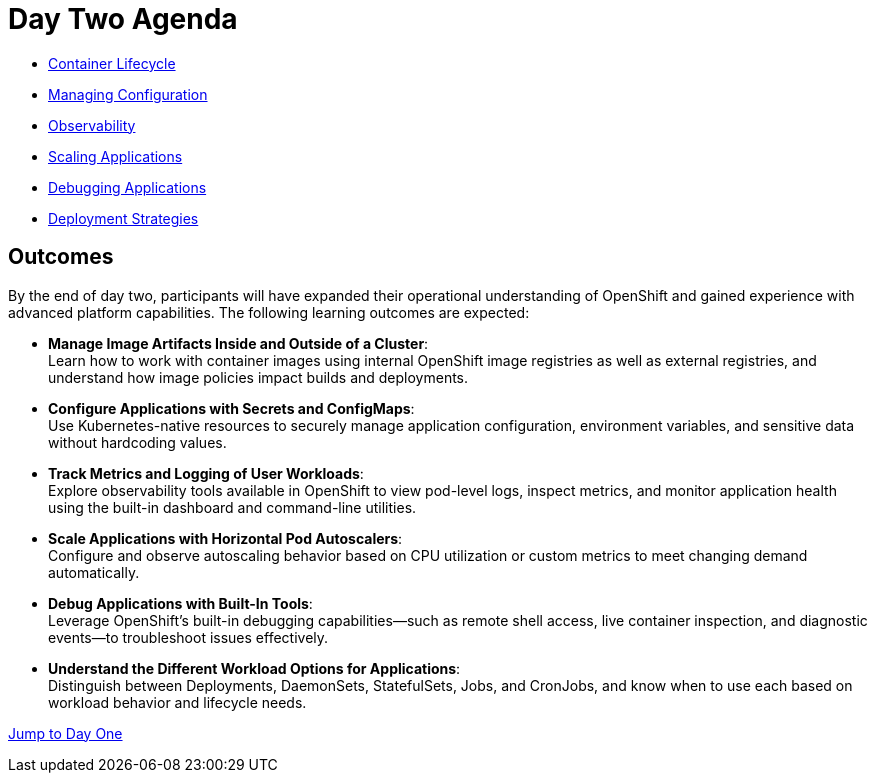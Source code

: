 = Day Two Agenda

* xref:11-container-lifecycle.adoc[Container Lifecycle]
* xref:12-managing-configuration.adoc[Managing Configuration]
* xref:13-observability.adoc[Observability]
* xref:14-scaling-applications.adoc[Scaling Applications]
* xref:15-debugging-applications.adoc[Debugging Applications]
* xref:16-deployment-strategies.adoc[Deployment Strategies]


== Outcomes

By the end of day two, participants will have expanded their operational understanding of OpenShift and gained experience with advanced platform capabilities. The following learning outcomes are expected:

* **Manage Image Artifacts Inside and Outside of a Cluster**: +
Learn how to work with container images using internal OpenShift image registries as well as external registries, and understand how image policies impact builds and deployments.

* **Configure Applications with Secrets and ConfigMaps**: +
Use Kubernetes-native resources to securely manage application configuration, environment variables, and sensitive data without hardcoding values.

* **Track Metrics and Logging of User Workloads**: +
Explore observability tools available in OpenShift to view pod-level logs, inspect metrics, and monitor application health using the built-in dashboard and command-line utilities.

* **Scale Applications with Horizontal Pod Autoscalers**: +
Configure and observe autoscaling behavior based on CPU utilization or custom metrics to meet changing demand automatically.

* **Debug Applications with Built-In Tools**: +
Leverage OpenShift’s built-in debugging capabilities—such as remote shell access, live container inspection, and diagnostic events—to troubleshoot issues effectively.

* **Understand the Different Workload Options for Applications**: +
Distinguish between Deployments, DaemonSets, StatefulSets, Jobs, and CronJobs, and know when to use each based on workload behavior and lifecycle needs.

xref:00-day-one-agenda.adoc[Jump to Day One]